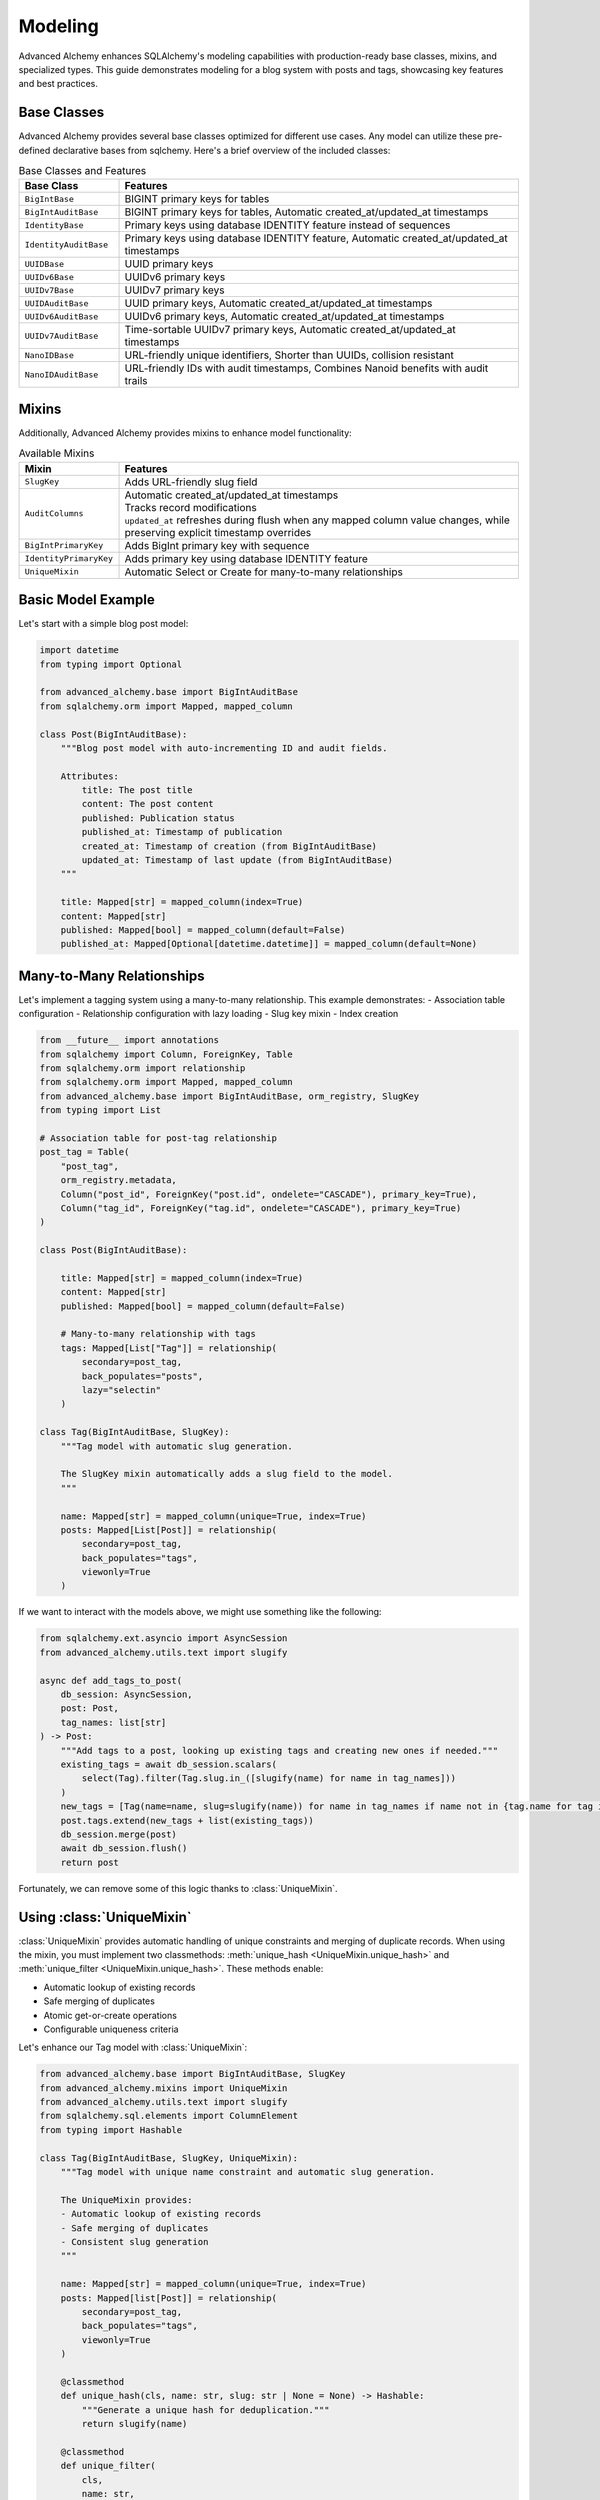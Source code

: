 ========
Modeling
========

Advanced Alchemy enhances SQLAlchemy's modeling capabilities with production-ready base classes, mixins, and specialized types.
This guide demonstrates modeling for a blog system with posts and tags, showcasing key features and best practices.

Base Classes
------------

Advanced Alchemy provides several base classes optimized for different use cases.  Any model can utilize these pre-defined declarative bases from sqlchemy.  Here's a brief overview of the included classes:

.. list-table:: Base Classes and Features
   :header-rows: 1
   :widths: 20 80

   * - Base Class
     - Features
   * - ``BigIntBase``
     - BIGINT primary keys for tables
   * - ``BigIntAuditBase``
     - BIGINT primary keys for tables, Automatic created_at/updated_at timestamps
   * - ``IdentityBase``
     - Primary keys using database IDENTITY feature instead of sequences
   * - ``IdentityAuditBase``
     - Primary keys using database IDENTITY feature, Automatic created_at/updated_at timestamps
   * - ``UUIDBase``
     - UUID primary keys
   * - ``UUIDv6Base``
     - UUIDv6 primary keys
   * - ``UUIDv7Base``
     - UUIDv7 primary keys
   * - ``UUIDAuditBase``
     - UUID primary keys, Automatic created_at/updated_at timestamps
   * - ``UUIDv6AuditBase``
     - UUIDv6 primary keys, Automatic created_at/updated_at timestamps
   * - ``UUIDv7AuditBase``
     - Time-sortable UUIDv7 primary keys, Automatic created_at/updated_at timestamps
   * - ``NanoIDBase``
     - URL-friendly unique identifiers, Shorter than UUIDs, collision resistant
   * - ``NanoIDAuditBase``
     - URL-friendly IDs with audit timestamps, Combines Nanoid benefits with audit trails

Mixins
-------

Additionally, Advanced Alchemy provides mixins to enhance model functionality:

.. list-table:: Available Mixins
   :header-rows: 1
   :widths: 20 80

   * - Mixin
     - Features
   * - ``SlugKey``
     - | Adds URL-friendly slug field
   * - ``AuditColumns``
     - | Automatic created_at/updated_at timestamps
       | Tracks record modifications
       | ``updated_at`` refreshes during flush when any mapped column value changes, while preserving explicit timestamp overrides
   * - ``BigIntPrimaryKey``
     - | Adds BigInt primary key with sequence
   * - ``IdentityPrimaryKey``
     - | Adds primary key using database IDENTITY feature
   * - ``UniqueMixin``
     - | Automatic Select or Create for many-to-many relationships


Basic Model Example
-------------------

Let's start with a simple blog post model:

.. code-block:: python

    import datetime
    from typing import Optional

    from advanced_alchemy.base import BigIntAuditBase
    from sqlalchemy.orm import Mapped, mapped_column

    class Post(BigIntAuditBase):
        """Blog post model with auto-incrementing ID and audit fields.

        Attributes:
            title: The post title
            content: The post content
            published: Publication status
            published_at: Timestamp of publication
            created_at: Timestamp of creation (from BigIntAuditBase)
            updated_at: Timestamp of last update (from BigIntAuditBase)
        """

        title: Mapped[str] = mapped_column(index=True)
        content: Mapped[str]
        published: Mapped[bool] = mapped_column(default=False)
        published_at: Mapped[Optional[datetime.datetime]] = mapped_column(default=None)

.. _many_to_many_relationships:

Many-to-Many Relationships
--------------------------

Let's implement a tagging system using a many-to-many relationship. This example demonstrates:
- Association table configuration
- Relationship configuration with lazy loading
- Slug key mixin
- Index creation

.. code-block:: python

    from __future__ import annotations
    from sqlalchemy import Column, ForeignKey, Table
    from sqlalchemy.orm import relationship
    from sqlalchemy.orm import Mapped, mapped_column
    from advanced_alchemy.base import BigIntAuditBase, orm_registry, SlugKey
    from typing import List

    # Association table for post-tag relationship
    post_tag = Table(
        "post_tag",
        orm_registry.metadata,
        Column("post_id", ForeignKey("post.id", ondelete="CASCADE"), primary_key=True),
        Column("tag_id", ForeignKey("tag.id", ondelete="CASCADE"), primary_key=True)
    )

    class Post(BigIntAuditBase):

        title: Mapped[str] = mapped_column(index=True)
        content: Mapped[str]
        published: Mapped[bool] = mapped_column(default=False)

        # Many-to-many relationship with tags
        tags: Mapped[List["Tag"]] = relationship(
            secondary=post_tag,
            back_populates="posts",
            lazy="selectin"
        )

    class Tag(BigIntAuditBase, SlugKey):
        """Tag model with automatic slug generation.

        The SlugKey mixin automatically adds a slug field to the model.
        """

        name: Mapped[str] = mapped_column(unique=True, index=True)
        posts: Mapped[List[Post]] = relationship(
            secondary=post_tag,
            back_populates="tags",
            viewonly=True
        )

If we want to interact with the models above, we might use something like the following:


.. code-block:: python

    from sqlalchemy.ext.asyncio import AsyncSession
    from advanced_alchemy.utils.text import slugify

    async def add_tags_to_post(
        db_session: AsyncSession,
        post: Post,
        tag_names: list[str]
    ) -> Post:
        """Add tags to a post, looking up existing tags and creating new ones if needed."""
        existing_tags = await db_session.scalars(
            select(Tag).filter(Tag.slug.in_([slugify(name) for name in tag_names]))
        )
        new_tags = [Tag(name=name, slug=slugify(name)) for name in tag_names if name not in {tag.name for tag in existing_tags}]
        post.tags.extend(new_tags + list(existing_tags))
        db_session.merge(post)
        await db_session.flush()
        return post


Fortunately, we can remove some of this logic thanks to :class:`UniqueMixin`.

.. _using_unique_mixin:

Using :class:`UniqueMixin`
--------------------------

:class:`UniqueMixin` provides automatic handling of unique constraints and merging of duplicate records. When using the mixin,
you must implement two classmethods: :meth:`unique_hash <UniqueMixin.unique_hash>` and :meth:`unique_filter <UniqueMixin.unique_hash>`. These methods enable:

- Automatic lookup of existing records
- Safe merging of duplicates
- Atomic get-or-create operations
- Configurable uniqueness criteria

Let's enhance our Tag model with :class:`UniqueMixin`:

.. code-block:: python

    from advanced_alchemy.base import BigIntAuditBase, SlugKey
    from advanced_alchemy.mixins import UniqueMixin
    from advanced_alchemy.utils.text import slugify
    from sqlalchemy.sql.elements import ColumnElement
    from typing import Hashable

    class Tag(BigIntAuditBase, SlugKey, UniqueMixin):
        """Tag model with unique name constraint and automatic slug generation.

        The UniqueMixin provides:
        - Automatic lookup of existing records
        - Safe merging of duplicates
        - Consistent slug generation
        """

        name: Mapped[str] = mapped_column(unique=True, index=True)
        posts: Mapped[list[Post]] = relationship(
            secondary=post_tag,
            back_populates="tags",
            viewonly=True
        )

        @classmethod
        def unique_hash(cls, name: str, slug: str | None = None) -> Hashable:
            """Generate a unique hash for deduplication."""
            return slugify(name)

        @classmethod
        def unique_filter(
            cls,
            name: str,
            slug: str | None = None,
        ) -> ColumnElement[bool]:
            """SQL filter for finding existing records."""
            return cls.slug == slugify(name)

We can now take advantage of :meth:`UniqueMixin.as_unique_async` to simplify the logic.

.. code-block:: python

    from sqlalchemy.ext.asyncio import AsyncSession
    from advanced_alchemy.utils.text import slugify

    async def add_tags_to_post(
        db_session: AsyncSession,
        post: Post,
        tag_names: list[str]
    ) -> Post:
        """Add tags to a post, creating new tags if needed."""
        # The UniqueMixin automatically handles:
        # 1. Looking up existing tags
        # 2. Creating new tags if needed
        # 3. Merging duplicates
        post.tags = [
          await Tag.as_unique_async(db_session, name=tag_text, slug=slugify(tag_text))
          for tag_text in tag_names
        ]
        db_session.merge(post)
        await db_session.flush()
        return post



Customizing Declarative Base
-----------------------------

In case one of the built in declarative bases do not meet your needs (or you already have your own), Advanced Alchemy already supports customizing the ``DeclarativeBase`` class.

Here's an example showing a class to generate a server-side UUID primary key for `postgres`:

.. code-block:: python

    import datetime
    from uuid import UUID, uuid4

    from advanced_alchemy.base import CommonTableAttributes, orm_registry
    from sqlalchemy import text
    from sqlalchemy.orm import (
        DeclarativeBase,
        Mapped,
        declared_attr,
        mapped_column,
        orm_insert_sentinel,
    )


    class ServerSideUUIDPrimaryKey:
        """UUID Primary Key Field Mixin."""

        id: Mapped[UUID] = mapped_column(default=uuid4, primary_key=True, server_default=text("gen_random_uuid()"))
        """UUID Primary key column."""

        # noinspection PyMethodParameters
        @declared_attr
        def _sentinel(cls) -> Mapped[int]:
            """Sentinel value required for SQLAlchemy bulk DML with UUIDs."""
            return orm_insert_sentinel(name="sa_orm_sentinel")


    class ServerSideUUIDBase(ServerSideUUIDPrimaryKey, CommonTableAttributes, DeclarativeBase):
        """Base for all SQLAlchemy declarative models with the custom UUID primary key ."""

        registry = orm_registry


    # Using ServerSideUUIDBase
    class User(ServerSideUUIDBase):
        """User model with ServerSideUUIDBase."""

        username: Mapped[str] = mapped_column(unique=True, index=True)
        email: Mapped[str] = mapped_column(unique=True)
        full_name: Mapped[str]
        is_active: Mapped[bool] = mapped_column(default=True)
        last_login: Mapped[datetime.datetime | None] = mapped_column(default=None)


With this foundation in place, let's look at the repository pattern.
